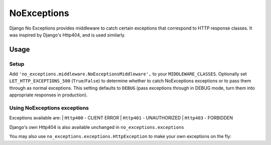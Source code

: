 NoExceptions
============

Django No Exceptions provides middleware to catch certain exceptions that correspond to HTTP response classes.
It was inspired by Django's Http404, and is used similarly.

Usage
~~~~~~

Setup
------
Add ``'no_exceptions.middleware.NoExceptionsMiddleware',`` to your ``MIDDLEWARE_CLASSES``.
Optionally set ``LET_HTTP_EXCEPTIONS_500`` (``True``/``False``)
to determine whether to catch NoExceptions exceptions or to pass them through as normal exceptions.
This setting defaults to ``DEBUG``
(pass exceptions through in DEBUG mode, turn them into appropriate responses in production).

Using NoExceptions exceptions
-----------------------------

.. code-block:: python
    from no_exceptions import exceptions as x

    def my_view(request, \*args, \**kwargs):
        ...
        if request.is_bad():
            raise x.Http400("You need to foo your bar!")
        ...

Exceptions available are:
| ``Http400`` - CLIENT ERROR
| ``Http401`` - UNAUTHORIZED
| ``Http403`` - FORBIDDEN

Django's own Http404 is also available unchanged in ``no_exceptions.exceptions``

You may also use ``no_exceptions.exceptions.HttpException`` to make your own exceptions on the fly:

.. code-block:: python
    def my_view(request, \*args, \**kwargs):
        ...
        raise x.HttpException(
                status=418,
                message="I can't help you, I'm a teapot"
        )
        ...

